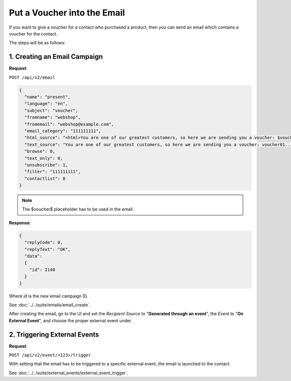 Put a Voucher into the Email
============================

If you want to give a voucher for a contact who purchased a product, then you can send an email which contains a voucher for
the contact.

The steps will be as follows:

1. Creating an Email Campaign
-----------------------------

**Request**:

``POST /api/v2/email``

.. code-block:: json

   {
     "name": "present",
     "language": "en",
     "subject": "voucher",
     "fromname": "webshop",
     "fromemail": "webshop@example.com",
     "email_category": "111111111",
     "html_source": "<html>You are one of our greatest customers, so here we are sending you a voucher: $voucher$... </html>",
     "text_source": "You are one of our greatest customers, so here we are sending you a voucher: voucher01...",
     "browse": 0,
     "text_only": 0,
     "unsubscribe": 1,
     "filter": "111111111",
     "contactlist": 0
   }

.. note:: The $voucher$ placeholder has to be used in the email.

**Response**:

.. code-block:: json

   {
     "replyCode": 0,
     "replyText": "OK",
     "data":
     {
       "id": 2140
     }
   }

Where *id* is the new email campaign ID.

See :doc:`../../suite/emails/email_create`.

After creating the email, go to the UI and set the *Recipient Source* to "**Generated through an event**", the *Event* to
"**On External Event**", and choose the proper external event under.

2. Triggering External Events
-----------------------------

**Request**:

``POST /api/v2/event/<123>/trigger``

With setting that the email has to be triggered to a specific external event, the email is launched to the contact.

See :doc:`../../suite/external_events/external_event_trigger`.
